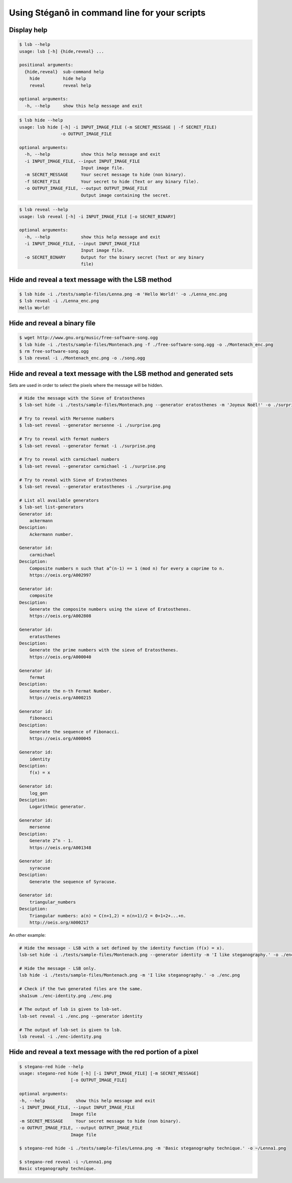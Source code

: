 Using Stéganô in command line for your scripts
==============================================

Display help
------------

.. code-block:: bash

    $ lsb --help
    usage: lsb [-h] {hide,reveal} ...

    positional arguments:
      {hide,reveal}  sub-command help
        hide         hide help
        reveal       reveal help

    optional arguments:
      -h, --help     show this help message and exit


.. code-block:: bash

    $ lsb hide --help
    usage: lsb hide [-h] -i INPUT_IMAGE_FILE (-m SECRET_MESSAGE | -f SECRET_FILE)
                    -o OUTPUT_IMAGE_FILE

    optional arguments:
      -h, --help            show this help message and exit
      -i INPUT_IMAGE_FILE, --input INPUT_IMAGE_FILE
                            Input image file.
      -m SECRET_MESSAGE     Your secret message to hide (non binary).
      -f SECRET_FILE        Your secret to hide (Text or any binary file).
      -o OUTPUT_IMAGE_FILE, --output OUTPUT_IMAGE_FILE
                            Output image containing the secret.


.. code-block:: bash

    $ lsb reveal --help
    usage: lsb reveal [-h] -i INPUT_IMAGE_FILE [-o SECRET_BINARY]

    optional arguments:
      -h, --help            show this help message and exit
      -i INPUT_IMAGE_FILE, --input INPUT_IMAGE_FILE
                            Input image file.
      -o SECRET_BINARY      Output for the binary secret (Text or any binary
                            file)


Hide and reveal a text message with the LSB method
--------------------------------------------------

.. code-block:: bash

    $ lsb hide -i ./tests/sample-files/Lenna.png -m 'Hello World!' -o ./Lenna_enc.png
    $ lsb reveal -i ./Lenna_enc.png
    Hello World!

Hide and reveal a binary file
-----------------------------

.. code-block:: bash

    $ wget http://www.gnu.org/music/free-software-song.ogg
    $ lsb hide -i ./tests/sample-files/Montenach.png -f ./free-software-song.ogg -o ./Montenach_enc.png
    $ rm free-software-song.ogg
    $ lsb reveal -i ./Montenach_enc.png -o ./song.ogg

Hide and reveal a text message with the LSB method and generated sets
---------------------------------------------------------------------

Sets are used in order to select the pixels where the message will be hidden.

.. code-block:: bash

    # Hide the message with the Sieve of Eratosthenes
    $ lsb-set hide -i ./tests/sample-files/Montenach.png --generator eratosthenes -m 'Joyeux Noël!' -o ./surprise.png

    # Try to reveal with Mersenne numbers
    $ lsb-set reveal --generator mersenne -i ./surprise.png

    # Try to reveal with fermat numbers
    $ lsb-set reveal --generator fermat -i ./surprise.png

    # Try to reveal with carmichael numbers
    $ lsb-set reveal --generator carmichael -i ./surprise.png

    # Try to reveal with Sieve of Eratosthenes
    $ lsb-set reveal --generator eratosthenes -i ./surprise.png

    # List all available generators
    $ lsb-set list-generators
    Generator id:
        ackermann
    Desciption:
        Ackermann number.

    Generator id:
        carmichael
    Desciption:
        Composite numbers n such that a^(n-1) == 1 (mod n) for every a coprime to n.
        https://oeis.org/A002997

    Generator id:
        composite
    Desciption:
        Generate the composite numbers using the sieve of Eratosthenes.
        https://oeis.org/A002808

    Generator id:
        eratosthenes
    Desciption:
        Generate the prime numbers with the sieve of Eratosthenes.
        https://oeis.org/A000040

    Generator id:
        fermat
    Desciption:
        Generate the n-th Fermat Number.
        https://oeis.org/A000215

    Generator id:
        fibonacci
    Desciption:
        Generate the sequence of Fibonacci.
        https://oeis.org/A000045

    Generator id:
        identity
    Desciption:
        f(x) = x

    Generator id:
        log_gen
    Desciption:
        Logarithmic generator.

    Generator id:
        mersenne
    Desciption:
        Generate 2^n - 1.
        https://oeis.org/A001348

    Generator id:
        syracuse
    Desciption:
        Generate the sequence of Syracuse.

    Generator id:
        triangular_numbers
    Desciption:
        Triangular numbers: a(n) = C(n+1,2) = n(n+1)/2 = 0+1+2+...+n.
        http://oeis.org/A000217


An other example:

.. code-block:: bash

    # Hide the message - LSB with a set defined by the identity function (f(x) = x).
    lsb-set hide -i ./tests/sample-files/Montenach.png --generator identity -m 'I like steganography.' -o ./enc-identity.png

    # Hide the message - LSB only.
    lsb hide -i ./tests/sample-files/Montenach.png -m 'I like steganography.' -o ./enc.png

    # Check if the two generated files are the same.
    sha1sum ./enc-identity.png ./enc.png

    # The output of lsb is given to lsb-set.
    lsb-set reveal -i ./enc.png --generator identity

    # The output of lsb-set is given to lsb.
    lsb reveal -i ./enc-identity.png


Hide and reveal a text message with the red portion of a pixel
--------------------------------------------------------------

.. code-block:: bash

    $ stegano-red hide --help
    usage: stegano-red hide [-h] [-i INPUT_IMAGE_FILE] [-m SECRET_MESSAGE]
                        [-o OUTPUT_IMAGE_FILE]

    optional arguments:
    -h, --help            show this help message and exit
    -i INPUT_IMAGE_FILE, --input INPUT_IMAGE_FILE
                        Image file
    -m SECRET_MESSAGE     Your secret message to hide (non binary).
    -o OUTPUT_IMAGE_FILE, --output OUTPUT_IMAGE_FILE
                        Image file

    $ stegano-red hide -i ./tests/sample-files/Lenna.png -m 'Basic steganography technique.' -o ~/Lenna1.png

    $ stegano-red reveal -i ~/Lenna1.png
    Basic steganography technique.
